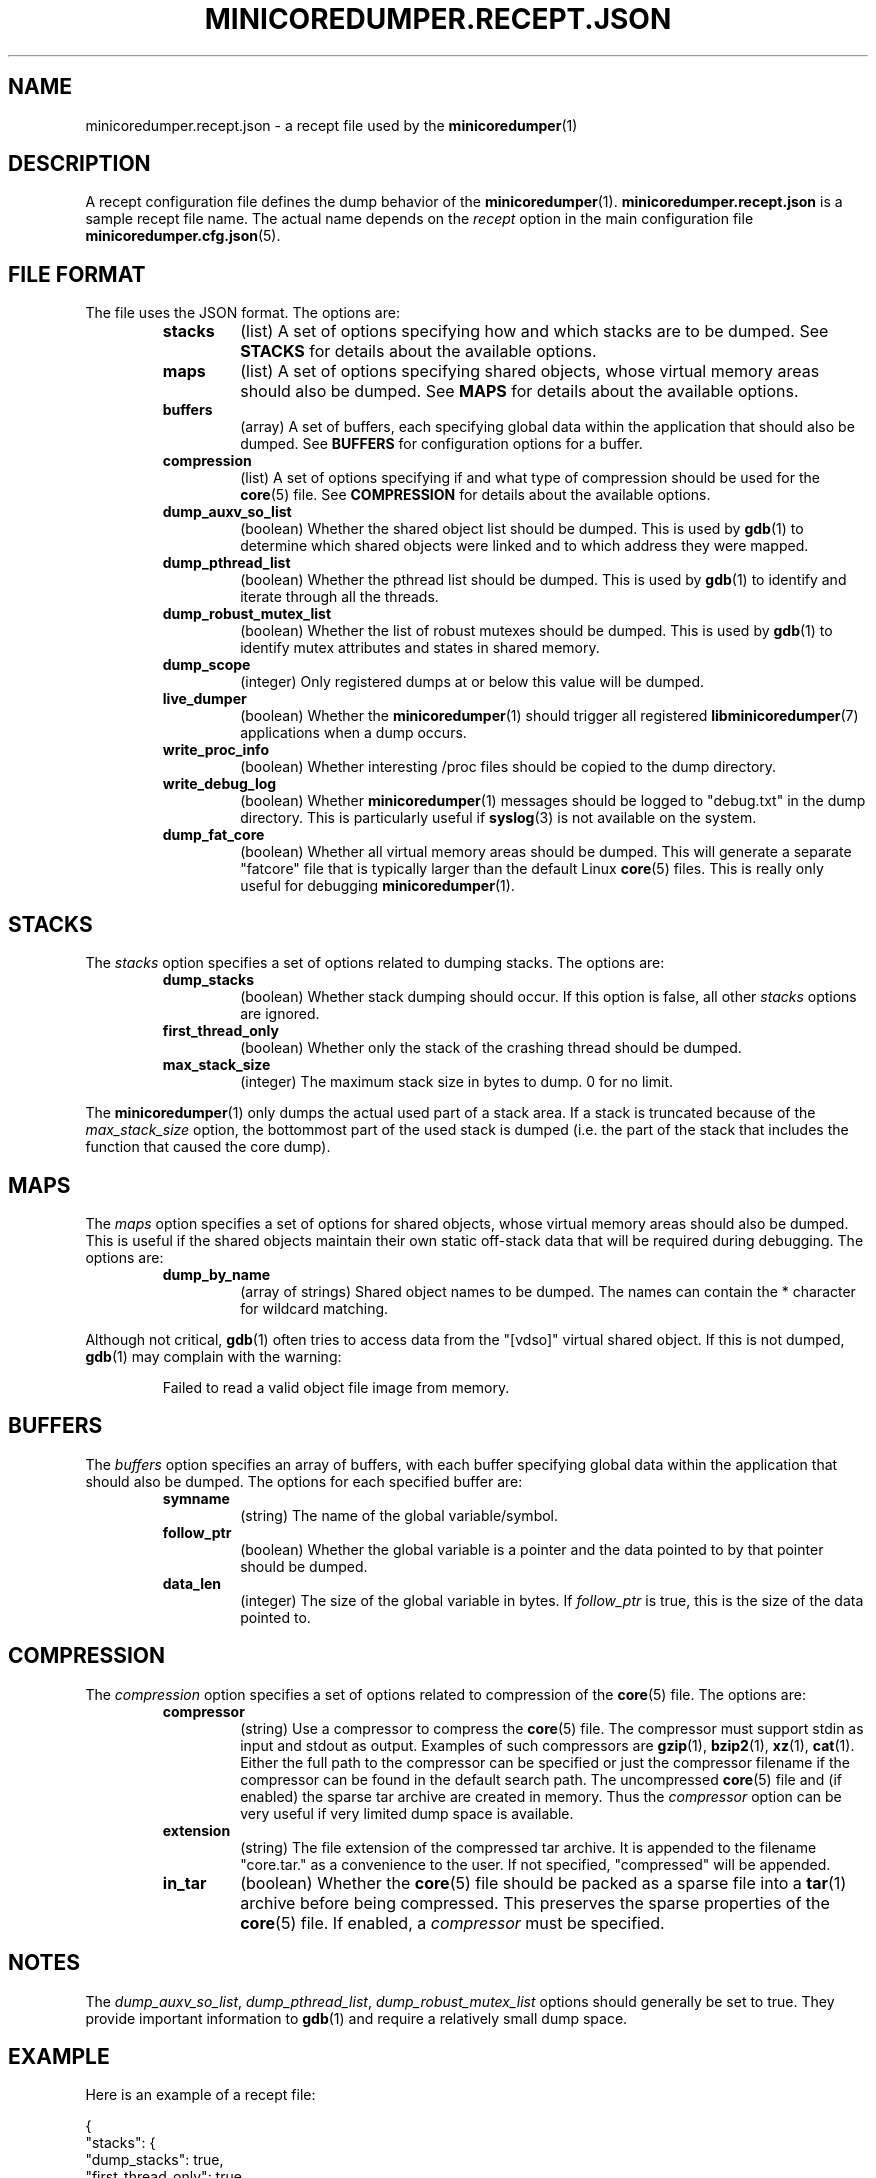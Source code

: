 '\" t
.\"
.\" Author: John Ogness
.\"
.\" This file has been put into the public domain.
.\" You can do whatever you want with this file.
.\"
.TH MINICOREDUMPER.RECEPT.JSON 5 "2015-11-30" "Ericsson" "minicoredumper"
.
.SH NAME
minicoredumper.recept.json \- a recept file used by the
.BR minicoredumper (1)
.
.SH DESCRIPTION
A recept configuration file defines the dump behavior of the
.BR minicoredumper (1).
.B minicoredumper.recept.json
is a sample recept file name. The actual name depends on the
.I recept
option in the main configuration file
.BR minicoredumper.cfg.json (5).
.
.SH "FILE FORMAT"
The file uses the JSON format. The options are:
.RS
.TP
.B stacks
(list) A set of options specifying how and which stacks are to be dumped. See
.B STACKS
for details about the available options.
.TP
.B maps
(list) A set of options specifying shared objects, whose virtual memory
areas should also be dumped. See
.B MAPS
for details about the available options.
.TP
.B buffers
(array) A set of buffers, each specifying global data within the
application that should also be dumped. See
.B BUFFERS
for configuration options for a buffer.
.TP
.B compression
(list) A set of options specifying if and what type of compression should
be used for the
.BR core (5)
file. See
.B COMPRESSION
for details about the available options.
.TP
.B dump_auxv_so_list
(boolean) Whether the shared object list should be dumped. This is used by
.BR gdb (1)
to determine which shared objects were linked and to which address they
were mapped.
.TP
.B dump_pthread_list
(boolean) Whether the pthread list should be dumped. This is used by
.BR gdb (1)
to identify and iterate through all the threads.
.TP
.B dump_robust_mutex_list
(boolean) Whether the list of robust mutexes should be dumped. This is used by
.BR gdb (1)
to identify mutex attributes and states in shared memory.
.TP
.B dump_scope
(integer) Only registered dumps at or below this value will be dumped.
.TP
.B live_dumper
(boolean) Whether the
.BR minicoredumper (1)
should trigger all registered
.BR libminicoredumper (7)
applications when a dump occurs.
.TP
.B write_proc_info
(boolean) Whether interesting /proc files should be copied to the
dump directory.
.TP
.B write_debug_log
(boolean) Whether
.BR minicoredumper (1)
messages should be logged to "debug.txt" in the dump directory. This is
particularly useful if
.BR syslog (3)
is not available on the system.
.TP
.B dump_fat_core
(boolean) Whether all virtual memory areas should be dumped.
This will generate a separate "fatcore" file that is typically larger
than the default Linux
.BR core (5)
files. This is really only useful for debugging
.BR minicoredumper (1).
.RE
.
.SH STACKS
The
.I stacks
option specifies a set of options related to dumping stacks.
The options are:
.RS
.TP
.B dump_stacks
(boolean) Whether stack dumping should occur. If this option is false,
all other
.I stacks
options are ignored.
.TP
.B first_thread_only
(boolean) Whether only the stack of the crashing thread should be dumped.
.TP
.B max_stack_size
(integer) The maximum stack size in bytes to dump. 0 for no limit.
.RE
.PP
The
.BR minicoredumper (1)
only dumps the actual used part of a stack area. If a stack is truncated
because of the
.I max_stack_size
option, the bottommost part of the used stack is dumped (i.e. the part of the stack that includes the function that caused the core dump).
.
.SH MAPS
The
.I maps
option specifies a set of options for shared objects, whose virtual
memory areas should also be dumped. This is useful if the shared objects
maintain their own static off-stack data that will be required during
debugging. The options are:
.RS
.TP
.B dump_by_name
(array of strings) Shared object names to be dumped. The names can contain
the * character for wildcard matching.
.RE
.PP
Although not critical,
.BR gdb (1)
often tries to access data from the "[vdso]" virtual shared object.
If this is not dumped,
.BR gdb (1)
may complain with the warning:
.PP
.RS
Failed to read a valid object file image from memory.
.RE
.
.SH BUFFERS
The
.I buffers
option specifies an array of buffers, with each buffer specifying global
data within the application that should also be dumped. The options for
each specified buffer are:
.RS
.TP
.B symname
(string) The name of the global variable/symbol.
.TP
.B follow_ptr
(boolean) Whether the global variable is a pointer and the data pointed
to by that pointer should be dumped.
.TP
.B data_len
(integer) The size of the global variable in bytes. If
.I follow_ptr
is true, this is the size of the data pointed to.
.RE
.
.SH COMPRESSION
The
.I compression
option specifies a set of options related to compression of the
.BR core (5)
file. The options are:
.RS
.TP
.B compressor
(string) Use a compressor to compress the
.BR core (5)
file. The compressor must support stdin as input and stdout as output.
Examples of such compressors are
.BR gzip (1),
.BR bzip2 (1),
.BR xz (1),
.BR cat (1).
Either the full path to the compressor can be specified or just the
compressor filename if the compressor can be found in the default search
path. The uncompressed
.BR core (5)
file and (if enabled) the sparse tar archive are created in memory. Thus the
.I compressor
option can be very useful if very limited dump space is available.
.TP
.B extension
(string) The file extension of the compressed tar archive. It is appended
to the filename "core.tar." as a convenience to the user. If not specified,
"compressed" will be appended.
.TP
.B in_tar
(boolean) Whether the
.BR core (5)
file should be packed as a sparse file into a
.BR tar (1)
archive before being compressed. This preserves the sparse properties of the
.BR core (5)
file. If enabled, a
.I compressor
must be specified.
.
.SH NOTES
The
.IR dump_auxv_so_list ", " dump_pthread_list ", " dump_robust_mutex_list
options should generally be set to true. They provide important
information to
.BR gdb (1)
and require a relatively small dump space.
.
.SH EXAMPLE
Here is an example of a recept file:
.PP
.nf
{
    "stacks": {
        "dump_stacks": true,
        "first_thread_only": true,
        "max_stack_size": 16384
    },
    "maps": {
        "dump_by_name": [
            "*my_lib_to_debug*so*",
            "[vdso]"
        ]
    },
    "buffers": [
        {
            "symname": "my_allocated_struct",
            "follow_ptr": true,
            "data_len": 42
        },
        {
            "symname": "my_short",
            "follow_ptr": false,
            "data_len": 2
        }
    ],
    "compression": {
        "compressor": "gzip",
        "extension": "gz",
        "in_tar": true
    },
    "dump_auxv_so_list": true,
    "dump_pthread_list": true,
    "dump_robust_mutex_list": true,
    "dump_scope": 8,
    "live_dumper": false,
    "write_proc_info": true,
    "write_debug_log": false,
    "dump_fat_core": false
}
.fi
.
.SH "SEE ALSO"
.BR minicoredumper (1),
.BR libminicoredumper (7),
.BR minicoredumper.cfg.json (5),
.BR minicoredumper_dbusd (1)
.PP
The DiaMon Workgroup: <http://www.diamon.org>
